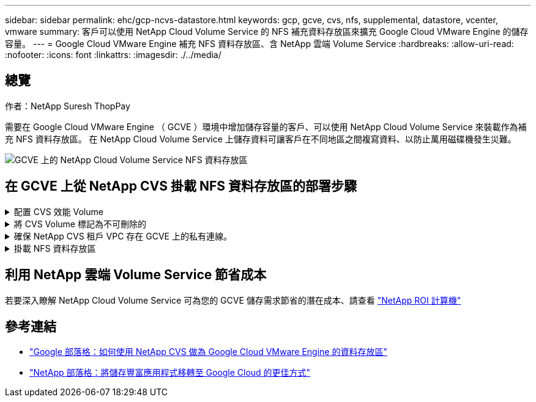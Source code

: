 ---
sidebar: sidebar 
permalink: ehc/gcp-ncvs-datastore.html 
keywords: gcp, gcve, cvs, nfs, supplemental, datastore, vcenter, vmware 
summary: 客戶可以使用 NetApp Cloud Volume Service 的 NFS 補充資料存放區來擴充 Google Cloud VMware Engine 的儲存容量。 
---
= Google Cloud VMware Engine 補充 NFS 資料存放區、含 NetApp 雲端 Volume Service
:hardbreaks:
:allow-uri-read: 
:nofooter: 
:icons: font
:linkattrs: 
:imagesdir: ./../media/




== 總覽

作者：NetApp Suresh ThopPay

需要在 Google Cloud VMware Engine （ GCVE ）環境中增加儲存容量的客戶、可以使用 NetApp Cloud Volume Service 來裝載作為補充 NFS 資料存放區。
在 NetApp Cloud Volume Service 上儲存資料可讓客戶在不同地區之間複寫資料、以防止萬用磁碟機發生災難。

image:gcp_ncvs_ds01.png["GCVE 上的 NetApp Cloud Volume Service NFS 資料存放區"]



== 在 GCVE 上從 NetApp CVS 掛載 NFS 資料存放區的部署步驟

.配置 CVS 效能 Volume
[%collapsible]
====
NetApp Cloud Volume Service Volume 可以透過進行資源配置
link:https://cloud.google.com/architecture/partners/netapp-cloud-volumes/workflow["使用 Google Cloud Console"]
link:https://docs.netapp.com/us-en/cloud-manager-cloud-volumes-service-gcp/task-create-volumes.html["使用 NetApp BlueXP 入口網站或 API"]

====
.將 CVS Volume 標記為不可刪除的
[%collapsible]
====
為了避免在 VM 執行時意外刪除 Volume 、請確保將該 Volume 標示為不可刪除、如下面的螢幕快照所示。
image:gcp_ncvs_ds02.png["NetApp CVS 不可刪除選項"]
如需詳細資訊、請參閱 link:https://cloud.google.com/architecture/partners/netapp-cloud-volumes/creating-nfs-volumes#creating_an_nfs_volume["正在建立 NFS Volume"] 文件。

====
.確保 NetApp CVS 租戶 VPC 存在 GCVE 上的私有連線。
[%collapsible]
====
若要掛載 NFS 資料存放區、 GCVE 與 NetApp CVS 專案之間應該存在私有連線。
如需詳細資訊、請參閱 link:https://cloud.google.com/vmware-engine/docs/networking/howto-setup-private-service-access["如何設定私有服務存取"]

====
.掛載 NFS 資料存放區
[%collapsible]
====
如需如何在 GCVE 上掛載 NFS 資料存放區的指示、請參閱 link:https://cloud.google.com/vmware-engine/docs/vmware-ecosystem/howto-cloud-volumes-service-datastores["如何使用 NetApp CVS 建立 NFS 資料存放區"]


NOTE: 由於 vSphere 主機是由 Google 管理、因此您無法安裝 NFS vSphere API for Array Integration （ VAAI ） vSphere 安裝套件（ VIB ）。
如果您需要虛擬磁碟區（ vVol ）支援、請通知我們。
如果您想要使用巨型框架、請參閱 link:https://cloud.google.com/vpc/docs/mtu["GCP 上支援的最大 MTU 大小"]

====


== 利用 NetApp 雲端 Volume Service 節省成本

若要深入瞭解 NetApp Cloud Volume Service 可為您的 GCVE 儲存需求節省的潛在成本、請查看 link:https://bluexp.netapp.com/gcve-cvs/roi["NetApp ROI 計算機"]



== 參考連結

* link:https://cloud.google.com/blog/products/compute/how-to-use-netapp-cvs-as-datastores-with-vmware-engine["Google 部落格：如何使用 NetApp CVS 做為 Google Cloud VMware Engine 的資料存放區"]
* link:https://www.netapp.com/blog/cloud-volumes-service-google-cloud-vmware-engine/["NetApp 部落格：將儲存豐富應用程式移轉至 Google Cloud 的更佳方式"]

